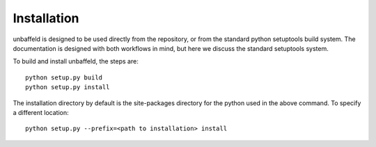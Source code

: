 .. _installation:

Installation
============

unbaffeld is designed to be used directly from the repository, or from the
standard python setuptools build system.    The documentation is designed with
both workflows in mind, but here we discuss the standard setuptools system.

To build and install unbaffeld, the steps are::

    python setup.py build
    python setup.py install

The installation directory by default is the site-packages directory for the
python used in the above command.  To specify a different location::

    python setup.py --prefix=<path to installation> install

